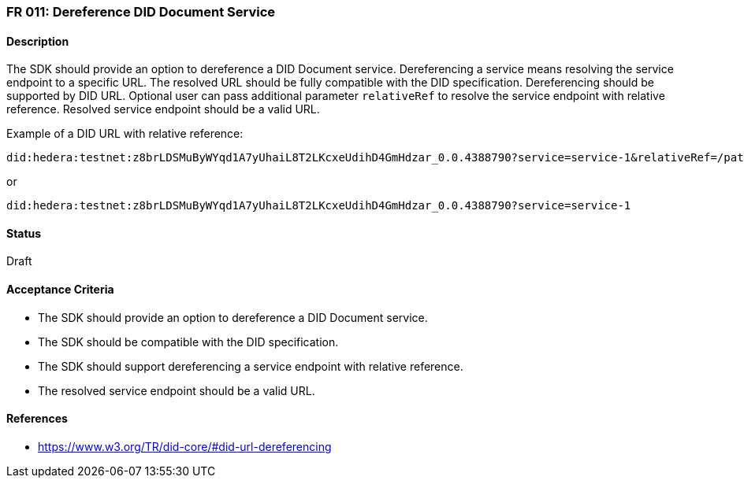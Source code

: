 === FR 011: Dereference DID Document Service

==== Description

The SDK should provide an option to dereference a DID Document service. Dereferencing a service means resolving the service endpoint to a specific URL. The resolved URL should be fully compatible with the DID specification. Dereferencing should be supported by DID URL. Optional user can pass additional parameter `relativeRef` to resolve the service endpoint with relative reference. Resolved service endpoint should be a valid URL.

Example of a DID URL with relative reference:
```
did:hedera:testnet:z8brLDSMuByWYqd1A7yUhaiL8T2LKcxeUdihD4GmHdzar_0.0.4388790?service=service-1&relativeRef=/path/to/endpoint
```
or
```
did:hedera:testnet:z8brLDSMuByWYqd1A7yUhaiL8T2LKcxeUdihD4GmHdzar_0.0.4388790?service=service-1
```

==== Status

Draft

==== Acceptance Criteria

* The SDK should provide an option to dereference a DID Document service.
* The SDK should be compatible with the DID specification.
* The SDK should support dereferencing a service endpoint with relative reference.
* The resolved service endpoint should be a valid URL.

==== References

* https://www.w3.org/TR/did-core/#did-url-dereferencing
